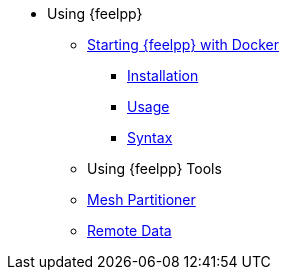 * Using {feelpp}
** xref:user:using:docker.adoc[Starting {feelpp} with Docker]
*** xref:user:using:docker.adoc#installation[Installation]
*** xref:user:using:docker.adoc#usage[Usage]
*** xref:user:using:docker.adoc#syntax[Syntax]
//** xref:quickstart/singularity.adoc[Using Singularity]
** Using {feelpp} Tools
** xref:user:using:mesh_partitioner.adoc[Mesh Partitioner]
** xref:user:using:remotedata.adoc[Remote Data]
